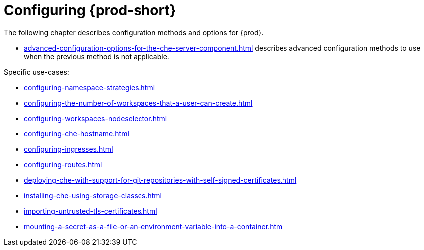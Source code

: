 :_content-type: ASSEMBLY
:navtitle: Configuring {prod-short}
:keywords: administration guide, configuring, configuration
:page-aliases: installation-guide:configuring-che, installation-guide:advanced-configuration, installation-guide:advanced-configuration-options, installation-guide:setting-up-the-keycloak-che-username-readonly-theme-for-the-eclipse-che-login-page, installation-guide:configuring-communication-between-che-components, installation-guide:configuring-storage-strategies, installation-guide:configuring-storage-types, installation-guide:configuring-the-number-of-workspaces-that-a-user-can-run, installation-guide:configuring-workspace-exposure-strategies, installation-guide:enabling-dev-workspace-operator, running-custom-registries, building-custom-registry-images, customizing-the-registries, advanced-configuration

[id="configuring-che_{context}"]
= Configuring {prod-short}

The following chapter describes configuration methods and options for {prod}.

* xref:advanced-configuration-options-for-the-che-server-component.adoc[] describes advanced configuration methods to use when the previous method is not applicable.

Specific use-cases:

* xref:configuring-namespace-strategies.adoc[]

* xref:configuring-the-number-of-workspaces-that-a-user-can-create.adoc[]

* xref:configuring-workspaces-nodeselector.adoc[]

* xref:configuring-che-hostname.adoc[]

* xref:configuring-ingresses.adoc[]

* xref:configuring-routes.adoc[]

* xref:deploying-che-with-support-for-git-repositories-with-self-signed-certificates.adoc[]

* xref:installing-che-using-storage-classes.adoc[]

* xref:importing-untrusted-tls-certificates.adoc[]

* xref:mounting-a-secret-as-a-file-or-an-environment-variable-into-a-container.adoc[]

